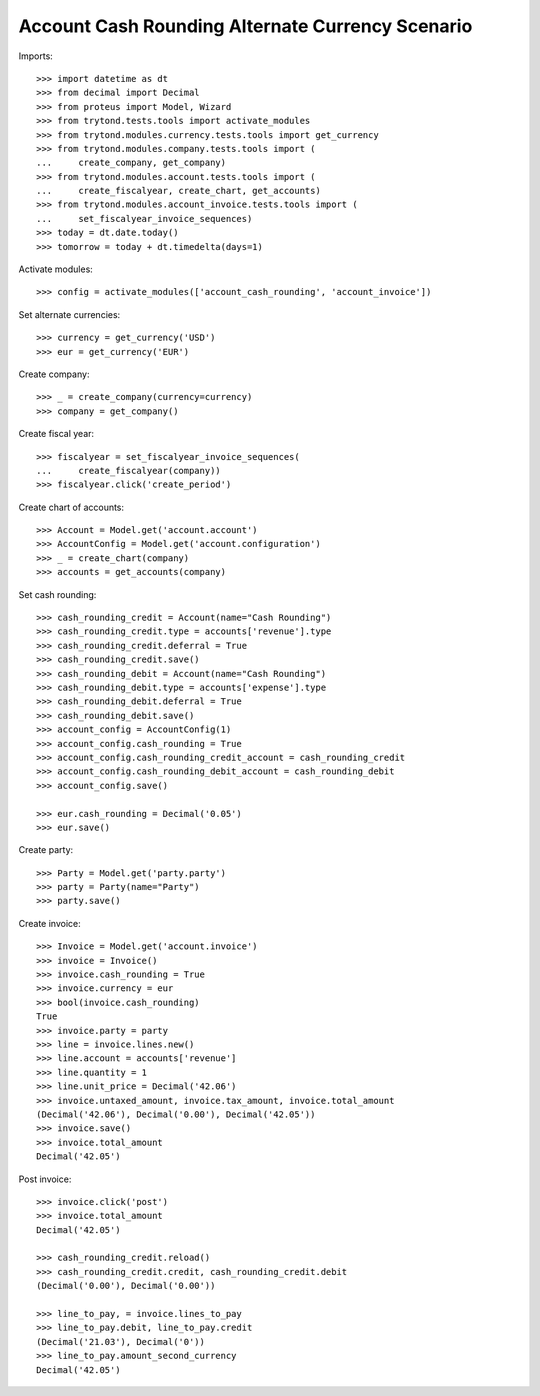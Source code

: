 =================================================
Account Cash Rounding Alternate Currency Scenario
=================================================

Imports::

    >>> import datetime as dt
    >>> from decimal import Decimal
    >>> from proteus import Model, Wizard
    >>> from trytond.tests.tools import activate_modules
    >>> from trytond.modules.currency.tests.tools import get_currency
    >>> from trytond.modules.company.tests.tools import (
    ...     create_company, get_company)
    >>> from trytond.modules.account.tests.tools import (
    ...     create_fiscalyear, create_chart, get_accounts)
    >>> from trytond.modules.account_invoice.tests.tools import (
    ...     set_fiscalyear_invoice_sequences)
    >>> today = dt.date.today()
    >>> tomorrow = today + dt.timedelta(days=1)

Activate modules::

    >>> config = activate_modules(['account_cash_rounding', 'account_invoice'])

Set alternate currencies::

    >>> currency = get_currency('USD')
    >>> eur = get_currency('EUR')

Create company::

    >>> _ = create_company(currency=currency)
    >>> company = get_company()

Create fiscal year::

    >>> fiscalyear = set_fiscalyear_invoice_sequences(
    ...     create_fiscalyear(company))
    >>> fiscalyear.click('create_period')

Create chart of accounts::

    >>> Account = Model.get('account.account')
    >>> AccountConfig = Model.get('account.configuration')
    >>> _ = create_chart(company)
    >>> accounts = get_accounts(company)

Set cash rounding::

    >>> cash_rounding_credit = Account(name="Cash Rounding")
    >>> cash_rounding_credit.type = accounts['revenue'].type
    >>> cash_rounding_credit.deferral = True
    >>> cash_rounding_credit.save()
    >>> cash_rounding_debit = Account(name="Cash Rounding")
    >>> cash_rounding_debit.type = accounts['expense'].type
    >>> cash_rounding_debit.deferral = True
    >>> cash_rounding_debit.save()
    >>> account_config = AccountConfig(1)
    >>> account_config.cash_rounding = True
    >>> account_config.cash_rounding_credit_account = cash_rounding_credit
    >>> account_config.cash_rounding_debit_account = cash_rounding_debit
    >>> account_config.save()

    >>> eur.cash_rounding = Decimal('0.05')
    >>> eur.save()

Create party::

    >>> Party = Model.get('party.party')
    >>> party = Party(name="Party")
    >>> party.save()

Create invoice::

    >>> Invoice = Model.get('account.invoice')
    >>> invoice = Invoice()
    >>> invoice.cash_rounding = True
    >>> invoice.currency = eur
    >>> bool(invoice.cash_rounding)
    True
    >>> invoice.party = party
    >>> line = invoice.lines.new()
    >>> line.account = accounts['revenue']
    >>> line.quantity = 1
    >>> line.unit_price = Decimal('42.06')
    >>> invoice.untaxed_amount, invoice.tax_amount, invoice.total_amount
    (Decimal('42.06'), Decimal('0.00'), Decimal('42.05'))
    >>> invoice.save()
    >>> invoice.total_amount
    Decimal('42.05')

Post invoice::

    >>> invoice.click('post')
    >>> invoice.total_amount
    Decimal('42.05')

    >>> cash_rounding_credit.reload()
    >>> cash_rounding_credit.credit, cash_rounding_credit.debit
    (Decimal('0.00'), Decimal('0.00'))

    >>> line_to_pay, = invoice.lines_to_pay
    >>> line_to_pay.debit, line_to_pay.credit
    (Decimal('21.03'), Decimal('0'))
    >>> line_to_pay.amount_second_currency
    Decimal('42.05')

